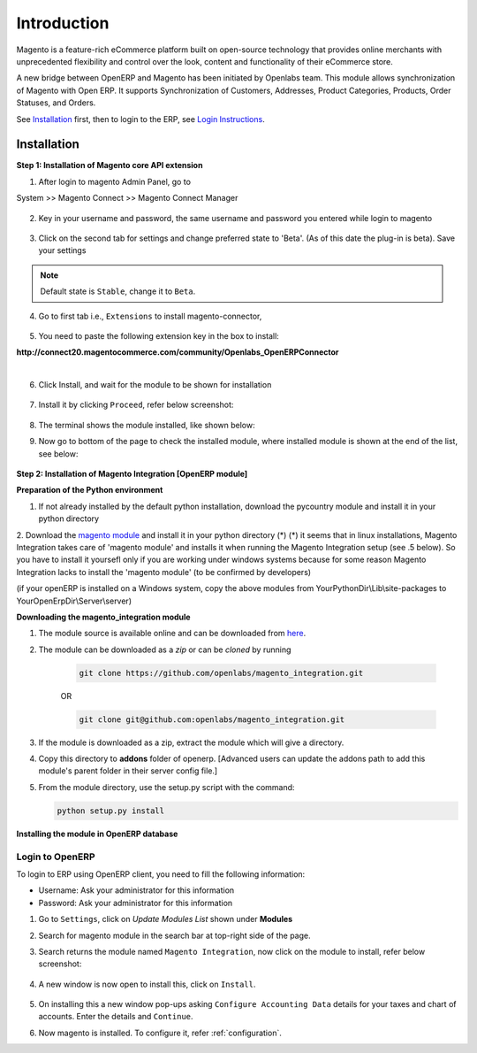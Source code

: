 Introduction
============

Magento is a feature-rich eCommerce platform built on open-source technology
that provides online merchants with unprecedented flexibility and control over
the look, content and functionality of their eCommerce store.

A new bridge between OpenERP and Magento has been initiated by Openlabs team.
This module allows synchronization of Magento with Open ERP. It
supports Synchronization of Customers, Addresses, Product Categories, Products,
Order Statuses, and Orders.

See `Installation`_ first, then to login to the ERP, see `Login Instructions`_.

.. _installation:

Installation
------------

**Step 1: Installation of Magento core API extension**

1. After login to magento Admin Panel, go to

System >> Magento Connect >> Magento Connect Manager

    .. image:: _images/goto-magento-connect-manager.png
       :width: 800
       :align: center

2. Key in your username and password, the same username and password you entered
   while login to magento
    
    .. image:: _images/login-magento-connect-manager.png
       :width: 800
       :align: center

3. Click on the second tab for settings and change preferred state to 'Beta'.
   (As of this date the plug-in is beta). Save your settings 

   .. image:: _images/set-to-beta.png
      :width: 800
      :align: center

.. note::
   Default state is ``Stable``, change it to ``Beta``.

4. Go to first tab i.e., ``Extensions`` to install magento-connector,

    .. image:: _images/magento-connect-manager.png
       :width: 800
       :align: center

5. You need to paste the following extension key in the box to install:

| **http://connect20.magentocommerce.com/community/Openlabs_OpenERPConnector**

|

    .. image:: _images/extension-key.png
       :width: 800
       :align: center

6. Click Install, and wait for the module to be shown for installation 

    .. image:: _images/loading.png
       :width: 800
       :align: center

7. Install it by clicking ``Proceed``, refer below screenshot:

    .. image:: _images/confirm-key.png
       :width: 800
       :align: center

8. The terminal shows the module installed, like shown below:

   .. image:: _images/terminal-refresh.png
      :width: 800
      :align: center

9. Now go to bottom of the page to check the installed module, where
   installed module is shown at the end of the list, see below:

    .. image:: _images/module-installed.png
       :width: 800
       :align: center


**Step 2: Installation of Magento Integration [OpenERP module]**

**Preparation of the Python environment**

1. If not already installed by the default python installation, download the pycountry module and install it in your python directory

2. Download the `magento module <https://github.com/openlabs/magento>`_ and install it in your python directory (*)
(*) it seems that in linux installations, Magento Integration takes care of 'magento module' and installs it when running the Magento Integration setup (see .5 below). So you have to install it yoursefl only if you are working under windows systems because for some reason Magento Integration lacks to install the 'magento module' (to be confirmed by developers)

(if your openERP is installed on a Windows system, copy the above modules from YourPythonDir\\Lib\\site-packages to YourOpenErpDir\\Server\\server)

**Downloading the magento_integration module**

1. The module source is available online and can be downloaded from
   `here <https://github.com/openlabs/magento_integration>`_.

2. The module can be downloaded as a `zip` or can be `cloned` by running

    .. code-block:: sh

        git clone https://github.com/openlabs/magento_integration.git

    OR

    .. code-block:: sh

        git clone git@github.com:openlabs/magento_integration.git

3. If the module is downloaded as a zip, extract the module which will
   give a directory.

4. Copy this directory to **addons** folder of openerp. [Advanced
   users can update the addons path to add this module's parent folder in their
   server config file.]

5. From the module directory, use the setup.py script with the command:

   .. code-block:: sh

        python setup.py install

**Installing the module in OpenERP database**

.. _Login Instructions:

Login to OpenERP
++++++++++++++++

To login to ERP using OpenERP client, you need to fill the following
information:

* Username: Ask your administrator for this information
* Password: Ask your administrator for this information

.. image:: _images/Login.png
    :width: 1000
    :align: center

1. Go to ``Settings``, click on *Update Modules List* shown under **Modules**

2. Search for magento module in the search bar at top-right side of the page.

3. Search returns the module named ``Magento Integration``, now click on
   the module to install, refer below screenshot:

    .. image:: _images/search_magento.png
        :width: 800
        :align: center

4. A new window is now open to install this, click on ``Install``.

    .. image:: _images/Install_magento.png
       :width: 800

5. On installing this a new window pop-ups asking ``Configure Accounting
   Data`` details for your taxes and chart of accounts. Enter the details
   and ``Continue``.

   .. image:: _images/Account_data.png
      :width: 800
      :align: center

6. Now magento is installed. To configure it, refer :ref:`configuration`.
